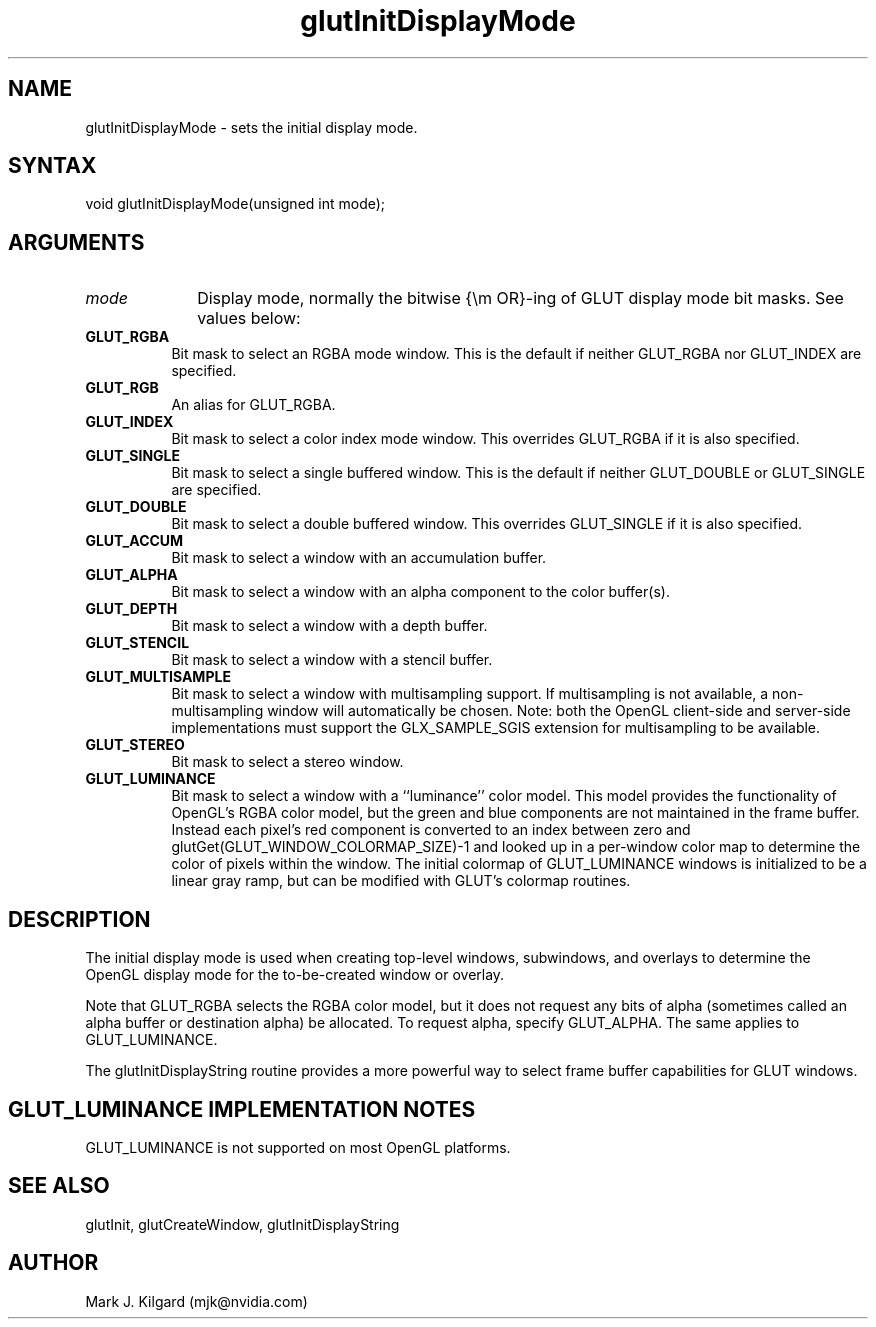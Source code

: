 .\"
.\" Copyright (c) Mark J. Kilgard, 1996.
.\"
.TH glutInitDisplayMode 3GLUT "3.7" "GLUT" "GLUT"
.SH NAME
glutInitDisplayMode - sets the initial display mode. 
.SH SYNTAX
.nf
.LP
void glutInitDisplayMode(unsigned int mode);
.fi
.SH ARGUMENTS
.IP \fImode\fP 1i
Display mode, normally the bitwise {\em OR}-ing of GLUT display mode bit masks.
See values below:
.TP 8
.B GLUT_RGBA
Bit mask to select an RGBA mode window. This is the default if
neither GLUT_RGBA nor GLUT_INDEX are specified. 
.TP 8
.B GLUT_RGB
An alias for GLUT_RGBA. 
.TP 8
.B GLUT_INDEX
Bit mask to select a color index mode window. This overrides
GLUT_RGBA if it is also specified. 
.TP 8
.B GLUT_SINGLE
Bit mask to select a single buffered window. This is the default if
neither GLUT_DOUBLE or GLUT_SINGLE are specified. 
.TP 8
.B GLUT_DOUBLE
Bit mask to select a double buffered window. This overrides
GLUT_SINGLE if it is also specified. 
.TP 8
.B GLUT_ACCUM
Bit mask to select a window with an accumulation buffer. 
.TP 8
.B GLUT_ALPHA
Bit mask to select a window with an alpha component to the color
buffer(s). 
.TP 8
.B GLUT_DEPTH
Bit mask to select a window with a depth buffer. 
.TP 8
.B GLUT_STENCIL
Bit mask to select a window with a stencil buffer. 
.TP 8
.B GLUT_MULTISAMPLE
Bit mask to select a window with multisampling support. If
multisampling is not available, a non-multisampling window will
automatically be chosen. Note: both the OpenGL client-side and
server-side implementations must support the
GLX_SAMPLE_SGIS extension for multisampling to be available. 
.TP 8
.B GLUT_STEREO
Bit mask to select a stereo window. 
.TP 8
.B GLUT_LUMINANCE
Bit mask to select a window with a ``luminance'' color model.
This model provides the functionality of OpenGL's RGBA color
model, but the green and blue components are not maintained in
the frame buffer. Instead each pixel's red component is converted
to an index between zero and
glutGet(GLUT_WINDOW_COLORMAP_SIZE)-1 and looked up in
a per-window color map to determine the color of pixels within
the window. The initial colormap of GLUT_LUMINANCE windows
is initialized to be a linear gray ramp, but can be modified with
GLUT's colormap routines. 
.SH DESCRIPTION
The initial display mode is used when creating top-level windows,
subwindows, and overlays to determine the OpenGL display mode for
the to-be-created window or overlay. 

Note that GLUT_RGBA selects the RGBA color model, but it does not
request any bits of alpha (sometimes called an alpha buffer or destination
alpha) be allocated. To request alpha, specify GLUT_ALPHA. The same
applies to GLUT_LUMINANCE. 

The glutInitDisplayString routine provides a more powerful way to
select frame buffer capabilities for GLUT windows.
.SH GLUT_LUMINANCE IMPLEMENTATION NOTES
GLUT_LUMINANCE is not supported on most OpenGL platforms. 
.SH SEE ALSO
glutInit, glutCreateWindow, glutInitDisplayString
.SH AUTHOR
Mark J. Kilgard (mjk@nvidia.com)
